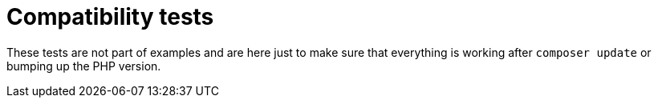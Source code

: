 = Compatibility tests
:stylesheet: ../../doc/css/asciidoc-style.css

These tests are not part of examples and are here just to make sure that everything is working after `composer update`
or bumping up the PHP version.
